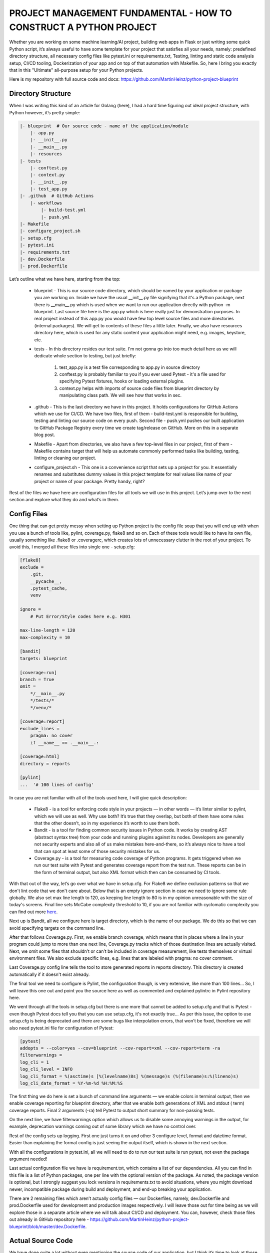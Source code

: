 PROJECT MANAGEMENT FUNDAMENTAL - HOW TO CONSTRUCT A PYTHON PROJECT
##################################################################

Whether you are working on some machine learning/AI project, building web apps in Flask or just writing some quick
Python script, it’s always useful to have some template for your project that satisfies all your needs, namely:
predefined directory structure, all necessary config files like pytest.ini or requirements.txt, Testing, linting and
static code analysis setup, CI/CD tooling, Dockerization of your app and on top of that automation with Makefile. So,
here I bring you exactly that in this "Ultimate" all-purpose setup for your Python projects.

Here is my repository with full source code and docs: https://github.com/MartinHeinz/python-project-blueprint

Directory Structure
-------------------

When I was writing this kind of an article for Golang (here), I had a hard time figuring out ideal project structure,
with Python however, it’s pretty simple:

.. code-block:: python

    |- blueprint  # Our source code - name of the application/module
        |- app.py
        |- __init__.py
        |- __main__.py
        |- resources
    |- tests
        |- conftest.py
        |- context.py
        |- __init__.py
        |- test_app.py
    |- .github  # GitHub Actions
        |- workflows
            |- build-test.yml
            |- push.yml
    |- Makefile
    |- configure_project.sh
    |- setup.cfg
    |- pytest.ini
    |- requirements.txt
    |- dev.Dockerfile
    |- prod.Dockerfile

Let’s outline what we have here, starting from the top:

    -   blueprint - This is our source code directory, which should be named by your application or package you are working on.
        Inside we have the usual __init__.py file signifying that it's a Python package, next there is __main__.py which is
        used when we want to run our application directly with python -m blueprint. Last source file here is the app.py which
        is here really just for demonstration purposes. In real project instead of this app.py you would have few top level
        source files and more directories (internal packages). We will get to contents of these files a little later. Finally,
        we also have resources directory here, which is used for any static content your application might need, e.g. images,
        keystore, etc.

    -   tests - In this directory resides our test suite. I'm not gonna go into too much detail here as we will dedicate whole
        section to testing, but just briefly:

            #.  test_app.py is a test file corresponding to app.py in source directory

            #.  conftest.py is probably familiar to you if you ever used Pytest - it's a file used for specifying Pytest
                fixtures, hooks or loading external plugins.

            #.  context.py helps with imports of source code files from blueprint directory by manipulating class path.
                We will see how that works in sec.

    -   .github - This is the last directory we have in this project. It holds configurations for GitHub Actions which we use
        for CI/CD. We have two files, first of them - build-test.yml is responsible for building, testing and linting our
        source code on every push. Second file - push.yml pushes our built application to GitHub Package Registry every
        time we create tag/release on GitHub. More on this in a separate blog post.

    -   Makefile - Apart from directories, we also have a few top-level files in our project, first of them - Makefile contains
        target that will help us automate commonly performed tasks like building, testing, linting or cleaning our project.

    -   configure_project.sh - This one is a convenience script that sets up a project for you. It essentially renames and
        substitutes dummy values in this project template for real values like name of your project or name of your package.
        Pretty handy, right?

Rest of the files we have here are configuration files for all tools we will use in this project. Let’s jump over to
the next section and explore what they do and what’s in them.

Config Files
------------

One thing that can get pretty messy when setting up Python project is the config file soup that you will end up with
when you use a bunch of tools like, pylint, coverage.py, flake8 and so on. Each of these tools would like to have its
own file, usually something like .flake8 or .coveragerc, which creates lots of unnecessary clutter in the root of your
project. To avoid this, I merged all these files into single one - setup.cfg:

.. code-block:: BASH

    [flake8]
    exclude =
        .git,
        __pycache__,
        .pytest_cache,
        venv

    ignore =
        # Put Error/Style codes here e.g. H301

    max-line-length = 120
    max-complexity = 10

    [bandit]
    targets: blueprint

    [coverage:run]
    branch = True
    omit =
        */__main__.py
        */tests/*
        */venv/*

    [coverage:report]
    exclude_lines =
        pragma: no cover
        if __name__ == .__main__.:

    [coverage:html]
    directory = reports

    [pylint]
    ...  '# 100 lines of config'

In case you are not familiar with all of the tools used here, I will give quick description:

    -   Flake8 - is a tool for enforcing code style in your projects — in other words — it’s linter similar to pylint, which we
        will use as well. Why use both? It’s true that they overlap, but both of them have some rules that the other doesn’t,
        so in my experience it’s worth to use them both.

    -   Bandit - is a tool for finding common security issues in Python code. It works by creating AST (abstract syntax tree)
        from your code and running plugins against its nodes. Developers are generally not security experts and also all of us
        make mistakes here-and-there, so it’s always nice to have a tool that can spot at least some of those security mistakes
        for us.

    -   Coverage.py - is a tool for measuring code coverage of Python programs. It gets triggered when we run our test suite
        with Pytest and generates coverage report from the test run. These reports can be in the form of terminal output, but
        also XML format which then can be consumed by CI tools.

With that out of the way, let’s go over what we have in setup.cfg. For Flake8 we define exclusion patterns so that we
don't lint code that we don't care about. Below that is an empty ignore section in case we need to ignore some rule
globally. We also set max line length to 120, as keeping line length to 80 is in my opinion unreasonable with the size
of today's screens. Final line sets McCabe complexity threshold to 10, if you are not familiar with cyclomatic
complexity you can find out more `here <https://en.wikipedia.org/wiki/Cyclomatic_complexity>`_.

Next up is Bandit, all we configure here is target directory, which is the name of our package. We do this so that we
can avoid specifying targets on the command line.

After that follows Coverage.py. First, we enable branch coverage, which means that in places where a line in your
program could jump to more than one next line, Coverage.py tracks which of those destination lines are actually visited.
Next, we omit some files that shouldn’t or can’t be included in coverage measurement, like tests themselves or virtual
environment files. We also exclude specific lines, e.g. lines that are labeled with pragma: no cover comment.

Last Coverage.py config line tells the tool to store generated reports in reports directory. This directory is created
automatically if it doesn't exist already.

The final tool we need to configure is Pylint, the configuration though, is very extensive, like more than 100 lines…
So, I will leave this one out and point you the source here as well as commented and explained pylintrc in Pylint
repository here.

We went through all the tools in setup.cfg but there is one more that cannot be added to setup.cfg and that is Pytest -
even though Pytest docs tell you that you can use setup.cfg, it's not exactly true... As per this issue, the option to
use setup.cfg is being deprecated and there are some bugs like interpolation errors, that won't be fixed, therefore we
will also need pytest.ini file for configuration of Pytest:

.. code-block:: BASH

    [pytest]
    addopts = --color=yes --cov=blueprint --cov-report=xml --cov-report=term -ra
    filterwarnings =
    log_cli = 1
    log_cli_level = INFO
    log_cli_format = %(asctime)s [%(levelname)8s] %(message)s (%(filename)s:%(lineno)s)
    log_cli_date_format = %Y-%m-%d %H:%M:%S


The first thing we do here is set a bunch of command line arguments — we enable colors in terminal output, then we
enable coverage reporting for blueprint directory, after that we enable both generations of XML and stdout ( term)
coverage reports. Final 2 arguments (-ra) tell Pytest to output short summary for non-passing tests.

On the next line, we have filterwarnings option which allows us to disable some annoying warnings in the output,
for example, deprecation warnings coming out of some library which we have no control over.

Rest of the config sets up logging. First one just turns it on and other 3 configure level, format and datetime format.
Easier than explaining the format config is just seeing the output itself, which is shown in the next section.

With all the configurations in pytest.ini, all we will need to do to run our test suite is run pytest, not even the
package argument needed!

Last actual configuration file we have is requirement.txt, which contains a list of our dependencies. All you can
find in this file is a list of Python packages, one per line with the optional version of the package. As noted,
the package version is optional, but I strongly suggest you lock versions in requirements.txt to avoid situations,
where you might download newer, incompatible package during build and deployment, and end-up breaking your application.

There are 2 remaining files which aren’t actually config files — our Dockerfiles, namely, dev.Dockerfile and
prod.Dockerfile used for development and production images respectively. I will leave those out for time being as we
will explore those in a separate article where we will talk about CI/CD and deployment. You can, however, check those
files out already in GitHub repository here - https://github.com/MartinHeinz/python-project-blueprint/blob/master/dev.Dockerfile.

Actual Source Code
------------------

We have done quite a lot without even mentioning the source code of our application, but I think it’s time to look at
those few lines of code that are in the project skeleton:

.. code-block:: python

    '# app.py'
    class Blueprint:

        @staticmethod
        def run():
            print("Hello World...")

Only actual source code in this blueprint is this one class with a static method. This is really on needed so that we
can run something, get some output and test it. This also works as entrypoint to the whole application. In a real
project, you could use the run() method to initialize your application or web server.

So, how do we actually run this piece of code?

.. code-block:: python

    # __main__.py
    from .app import Blueprint

    if __name__ == '__main__':
        Blueprint.run()

This short snippet in a specially named file __main__.py is what we need in our project so that we can run the whole
package using python -m blueprint. The nice thing about this file and it's contents is that it will only be run with
that command, therefore if we want to just import something from the source of this package without running the whole
thing, then we can do so without triggering Blueprint.run().

There’s one more special file in our package and that’s the __init__.py file. Usually, you would leave it empty a use
it only to tell Python that the directory is a package. Here, however, we will use it to export classes, variables and
functions from our package.

.. code-block:: python

    '# __init__.py'
    from .app import Blueprint


Without this one line above you wouldn’t be able to call Blueprint.run() from outside of this package. This way we can
avoid people using internal parts of our code that should not be exposed.

That’s all for the code of our package, but what about the tests? First, let’s look at the context.py

.. code-block:: python

    '# context.py'
    import sys
    import os
    sys.path.insert(0, os.path.abspath(os.path.join(os.path.dirname(__file__), '..')))

    import blueprint  '# noqa # pylint: disable=unused-import, wrong-import-position'


Normally when you use someone's package, then you import it like import blueprint or from blueprint import Blueprint,
to imitate this in our tests and therefore make it as close as possible to real usage we use context.py file to import
the package into our test context. We also insert our project root directory into system path. This is not actually
necessary when running tests with pytest, but if you for example run context.py directly with python ./tests/context.py
or possibly with unittest without including the sys.path.insert..., then you would get ModuleNotFoundError: No module
named 'blueprint', so this one line is a little bit of insurance policy.

Now, let’s see the example test:

.. code-block:: python

    '# test_app.py'
    from .context import blueprint


    def test_app(capsys, example_fixture):
    '# pylint: disable=W0612,W0613'
        blueprint.Blueprint.run()
        captured = capsys.readouterr()

        assert "Hello World..." in captured.out



What we have here is just a single test that checks the standard output of Blueprint.run() using built-in Pytest fixture
called capsys (capture system output). So, what happens when we run the test suite?

.. code-block:: python

    ~ $ pytest
    =========================================================== test session starts ============================================================
    collected 1 item

    tests/test_app.py::test_app
    -------------------------------------------------------------- live log setup --------------------------------------------------------------
    2020-01-04 12:22:00 [    INFO] Setting Up Example Fixture... (conftest.py:9)
    PASSED                                                                                                                               [100%]
    ------------------------------------------------------------ live log teardown -------------------------------------------------------------
    2020-01-04 12:22:00 [    INFO] Tearing Down Example Fixture... (conftest.py:11)


    ----------- coverage: platform linux, python 3.7.5-final-0 -----------
    Name                    Stmts   Miss Branch BrPart  Cover
    ---------------------------------------------------------
    blueprint/__init__.py       1      0      0      0   100%
    blueprint/app.py            3      0      0      0   100%
    ---------------------------------------------------------
    TOTAL                       4      0      0      0   100%
    Coverage XML written to file coverage.xml


I trimmed a few lines from the output so that you can better see the relevant parts of it. What’s to note here? Well,
our test passed! Other than that, we can see coverage report and we can also see that the report got written to
coverage.xml as configured in pytest.ini. One more thing that we have here in the output is 2 log messages coming
from conftest.py. What is that about?

You might have noticed that apart from capsys fixture, we also used example_fixture in parameters of our small test.
This fixture resides in conftest.py as should all custom fixtures we make:

.. code-block:: python

    '# conftest.py'
    import logging
    import pytest

    LOGGER = logging.getLogger(__name__)


    @pytest.fixture(scope='function')
    def example_fixture():
        LOGGER.info("Setting Up Example Fixture...")
        yield
        LOGGER.info("Tearing Down Example Fixture...")

As the name implies, this really is just an example fixture. All it does is log one message, then it lets the test run
and finally, it logs one more message. The nice thing about conftest.py file is that it gets automatically discovered by
Pytest, so you don’t even need to import it to your test files. If you want to find out more about it, then you can
check out my previous post about Pytest here or docs here.

One Command for Everything
--------------------------

It would be quite laborious if we were to run each of our tools separately and had to remember their arguments, even
though they are always the same. Also, it would be equally annoying if later we decided to put all these tools into
CI/CD (next article!), right? So, let’s simplify things with Makefile:

.. code-block:: BASH

    MODULE := blueprint
    BLUE='\033[0;34m'
    NC='\033[0m' # No Color

    run:
        @python -m $(MODULE)

    test:
        @pytest

    lint:
        @echo "\n${BLUE}Running Pylint against source and test files...${NC}\n"
        @pylint --rcfile=setup.cfg **/*.py
        @echo "\n${BLUE}Running Flake8 against source and test files...${NC}\n"
        @flake8
        @echo "\n${BLUE}Running Bandit against source files...${NC}\n"
        @bandit -r --ini setup.cfg

    clean:
        rm -rf .pytest_cache .coverage .pytest_cache coverage.xml

    .PHONY: clean test

In this Makefile we have 4 targets. First of them - run runs our application using __main__.py we created in the root
of our source folder. Next, test just runs pytest. It's that simple thanks to all the configs in pytest.ini. The longest
target here - lint - runs all our linting tool. First, it runs pylint against all .py files in the project, including
test files. After that it runs flake8 and finally bandit. For these 2 it runs only against sources in blueprint directory.
If any of those tools find some problem with our code, it will exit with non-zero code, meaning the target will fail,
which will be useful in CI/CD. Last target in this file is clean, which well... cleans our projects - it removes all the
files generated by previously mentioned tools.

Conclusion
----------

In this article we’ve built project skeleton, that’s ready to be used for any kind of Python project you might be
working on or thinking about, so if you want to play with or dig a little deeper, then check out the source code which
is available in my repository here: https://github.com/MartinHeinz/python-project-blueprint. Repo also includes
information on how to set up your project using convenience script, plus some more docs. Feel free to leave
feedback/suggestions in the form of issue or just star it if you like this kind of content. 🙂

In the future, we will look into adding CI/CD into the mix with GitHub Actions and GitHub Package Registry. We will also
Dockerize our project and create both debuggable and optimized production ready Docker images and add some more code
quality tooling using CodeClimate and SonarCloud.


